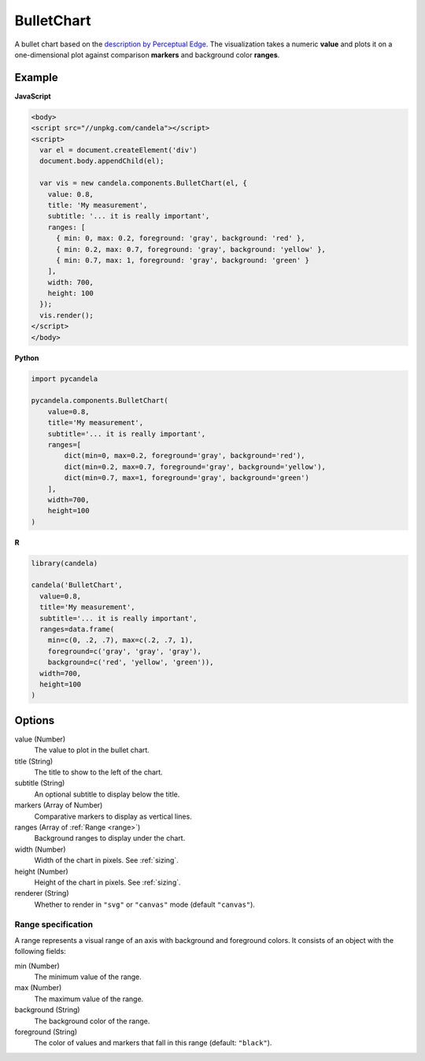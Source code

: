 ===================
    BulletChart
===================

A bullet chart based on the
`description by Perceptual Edge <http://www.perceptualedge.com/articles/misc/Bullet_Graph_Design_Spec.pdf>`_.
The visualization takes a numeric **value** and plots it on a one-dimensional
plot against comparison **markers** and background color **ranges**.

Example
=======

.. raw:: html

    <div id="bulletchart-example"></div>
    <script type="text/javascript" >
      var el = document.getElementById('bulletchart-example');
      var vis = new candela.components.BulletChart(el, {
        value: 0.8,
        title: 'My measurement',
        subtitle: '... it is really important',
        ranges: [
          { min: 0, max: 0.2, foreground: 'gray', background: 'red' },
          { min: 0.2, max: 0.7, foreground: 'gray', background: 'yellow' },
          { min: 0.7, max: 1, foreground: 'gray', background: 'green' }
        ],
        width: 700,
        height: 100
      });
      vis.render();
    </script>

**JavaScript**

.. code-block:: html

    <body>
    <script src="//unpkg.com/candela"></script>
    <script>
      var el = document.createElement('div')
      document.body.appendChild(el);

      var vis = new candela.components.BulletChart(el, {
        value: 0.8,
        title: 'My measurement',
        subtitle: '... it is really important',
        ranges: [
          { min: 0, max: 0.2, foreground: 'gray', background: 'red' },
          { min: 0.2, max: 0.7, foreground: 'gray', background: 'yellow' },
          { min: 0.7, max: 1, foreground: 'gray', background: 'green' }
        ],
        width: 700,
        height: 100
      });
      vis.render();
    </script>
    </body>

**Python**

.. code-block:: python

    import pycandela

    pycandela.components.BulletChart(
        value=0.8,
        title='My measurement',
        subtitle='... it is really important',
        ranges=[
            dict(min=0, max=0.2, foreground='gray', background='red'),
            dict(min=0.2, max=0.7, foreground='gray', background='yellow'),
            dict(min=0.7, max=1, foreground='gray', background='green')
        ],
        width=700,
        height=100
    )

**R**

.. code-block:: r

    library(candela)

    candela('BulletChart',
      value=0.8,
      title='My measurement',
      subtitle='... it is really important',
      ranges=data.frame(
        min=c(0, .2, .7), max=c(.2, .7, 1),
        foreground=c('gray', 'gray', 'gray'),
        background=c('red', 'yellow', 'green')),
      width=700,
      height=100
    )

Options
=======

value (Number)
    The value to plot in the bullet chart.

title (String)
    The title to show to the left of the chart.

subtitle (String)
    An optional subtitle to display below the title.

markers (Array of Number)
    Comparative markers to display as vertical lines.

ranges (Array of :ref:`Range <range>`)
    Background ranges to display under the chart.

width (Number)
    Width of the chart in pixels. See :ref:`sizing`.

height (Number)
    Height of the chart in pixels. See :ref:`sizing`.

renderer (String)
    Whether to render in ``"svg"`` or ``"canvas"`` mode (default ``"canvas"``).

.. _range:

Range specification
-------------------

A range represents a visual range of an axis with background and foreground colors.
It consists of an object with the following fields:

min (Number)
    The minimum value of the range.

max (Number)
    The maximum value of the range.

background (String)
    The background color of the range.

foreground (String)
    The color of values and markers that fall in this range (default: ``"black"``).
